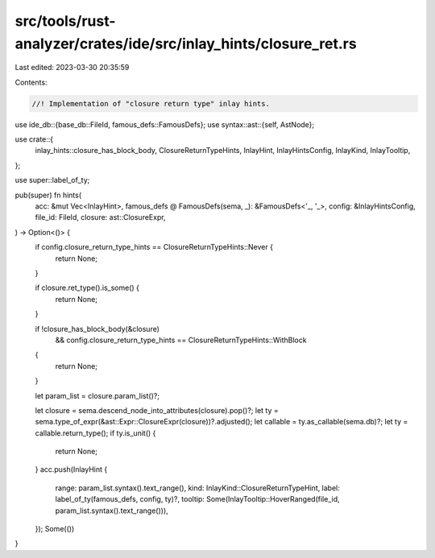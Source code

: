 src/tools/rust-analyzer/crates/ide/src/inlay_hints/closure_ret.rs
=================================================================

Last edited: 2023-03-30 20:35:59

Contents:

.. code-block:: rs

    //! Implementation of "closure return type" inlay hints.
use ide_db::{base_db::FileId, famous_defs::FamousDefs};
use syntax::ast::{self, AstNode};

use crate::{
    inlay_hints::closure_has_block_body, ClosureReturnTypeHints, InlayHint, InlayHintsConfig,
    InlayKind, InlayTooltip,
};

use super::label_of_ty;

pub(super) fn hints(
    acc: &mut Vec<InlayHint>,
    famous_defs @ FamousDefs(sema, _): &FamousDefs<'_, '_>,
    config: &InlayHintsConfig,
    file_id: FileId,
    closure: ast::ClosureExpr,
) -> Option<()> {
    if config.closure_return_type_hints == ClosureReturnTypeHints::Never {
        return None;
    }

    if closure.ret_type().is_some() {
        return None;
    }

    if !closure_has_block_body(&closure)
        && config.closure_return_type_hints == ClosureReturnTypeHints::WithBlock
    {
        return None;
    }

    let param_list = closure.param_list()?;

    let closure = sema.descend_node_into_attributes(closure).pop()?;
    let ty = sema.type_of_expr(&ast::Expr::ClosureExpr(closure))?.adjusted();
    let callable = ty.as_callable(sema.db)?;
    let ty = callable.return_type();
    if ty.is_unit() {
        return None;
    }
    acc.push(InlayHint {
        range: param_list.syntax().text_range(),
        kind: InlayKind::ClosureReturnTypeHint,
        label: label_of_ty(famous_defs, config, ty)?,
        tooltip: Some(InlayTooltip::HoverRanged(file_id, param_list.syntax().text_range())),
    });
    Some(())
}


